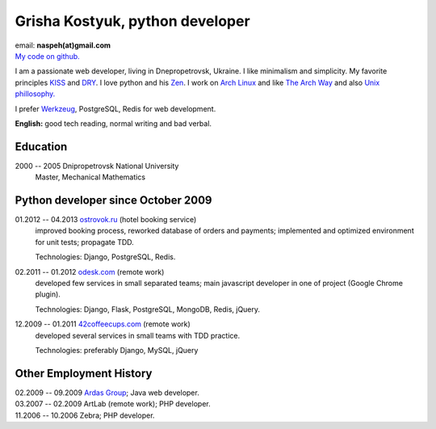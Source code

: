 Grisha Kostyuk, python developer
--------------------------------
.. image:: ../_img/ava200.jpg
  :align: right

| email: **naspeh(at)gmail.com**
| `My code on github.`__

__ https://github.com/naspeh/

I am a passionate web developer, living in Dnepropetrovsk, Ukraine. I like minimalism and 
simplicity. My favorite principles KISS__ and DRY__. I love python and his Zen__. I work 
on `Arch Linux`__ and like `The Arch Way`__ and also `Unix phillosophy.`__ 

__ http://en.wikipedia.org/wiki/KISS_principle
__ http://en.wikipedia.org/wiki/Don%27t_repeat_yourself
__ http://www.python.org/dev/peps/pep-0020/
__ https://www.archlinux.org/
__ https://wiki.archlinux.org/index.php/The_Arch_Way
__ http://en.wikipedia.org/wiki/Unix_philosophy

I prefer Werkzeug__, PostgreSQL, Redis for web development.

__ http://werkzeug.pocoo.org/

**English:** good tech reading, normal writing and bad verbal.

Education
=========
2000 -- 2005 Dnipropetrovsk National University
  Master, Mechanical Mathematics

Python developer since October 2009
===================================
01.2012 -- 04.2013 `ostrovok.ru`__ (hotel booking service)
  improved booking process, reworked database of orders and payments; implemented and 
  optimized environment for unit tests; propagate TDD.

  Technologies: Django, PostgreSQL, Redis.

__ http://ostrovok.ru

02.2011 -- 01.2012 `odesk.com`__ (remote work)
  developed few services in small separated teams; main javascript developer in one of 
  project (Google Chrome plugin).

  Technologies: Django, Flask, PostgreSQL, MongoDB, Redis, jQuery. 

__ http://odesk.com

12.2009 -- 01.2011 `42coffeecups.com`__ (remote work)
  developed several services in small teams with TDD practice.

  Technologies: preferably Django, MySQL, jQuery

__ http://42coffeecups.com

Other Employment History
========================
| 02.2009 -- 09.2009 `Ardas Group`__; Java web developer.
| 03.2007 -- 02.2009 ArtLab (remote work); PHP developer.
| 11.2006 -- 10.2006 Zebra; PHP developer.

__ http://www.ardas.dp.ua
